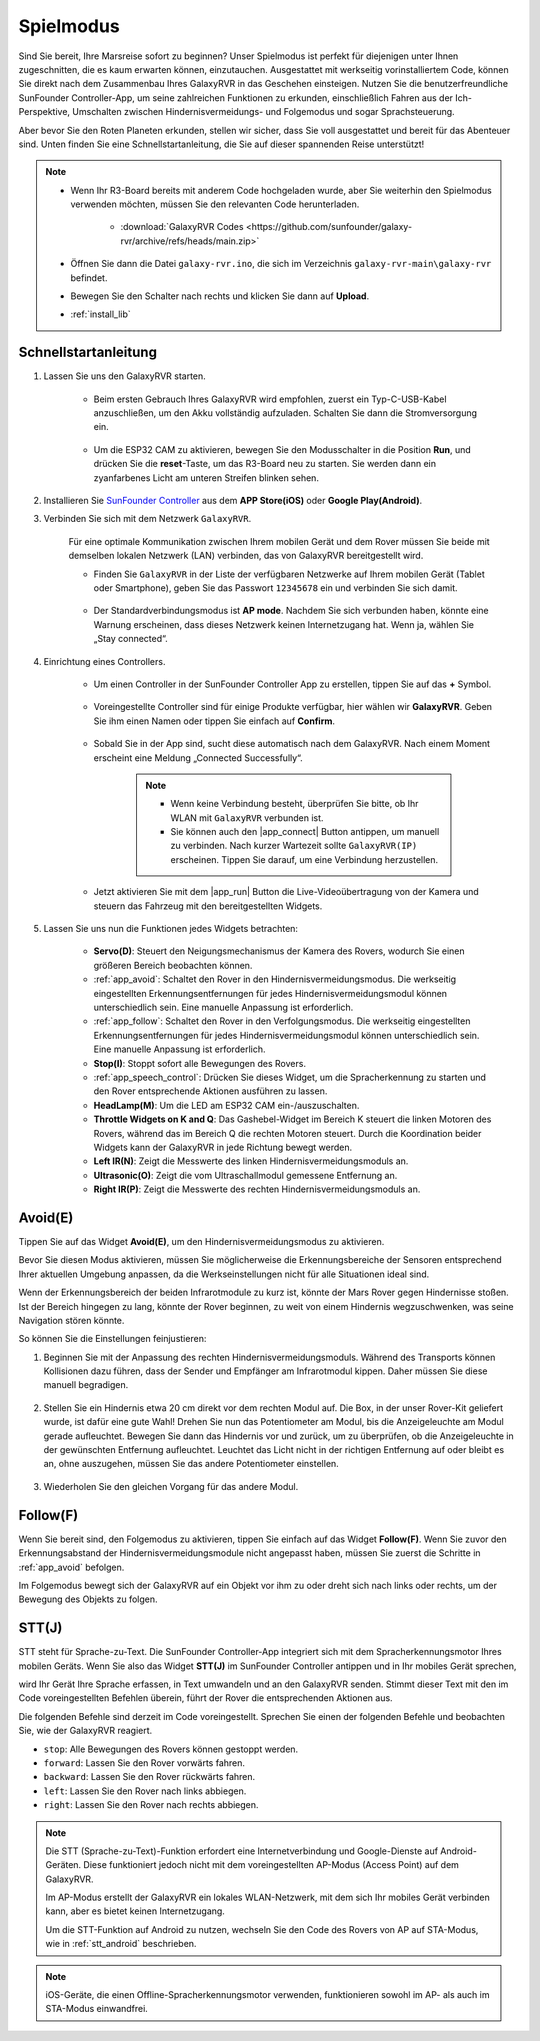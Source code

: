.. _play_mode:

Spielmodus
=========================

Sind Sie bereit, Ihre Marsreise sofort zu beginnen? Unser Spielmodus ist perfekt für diejenigen unter Ihnen zugeschnitten, die es kaum erwarten können, einzutauchen. Ausgestattet mit werkseitig vorinstalliertem Code, können Sie direkt nach dem Zusammenbau Ihres GalaxyRVR in das Geschehen einsteigen. Nutzen Sie die benutzerfreundliche SunFounder Controller-App, um seine zahlreichen Funktionen zu erkunden, einschließlich Fahren aus der Ich-Perspektive, Umschalten zwischen Hindernisvermeidungs- und Folgemodus und sogar Sprachsteuerung.

.. raw:: html
    
    <video width="600" loop autoplay muted>
        <source src="_static/video/play_mode.mp4" type="video/mp4">
        Ihr Browser unterstützt das Video-Tag nicht.
    </video>

Aber bevor Sie den Roten Planeten erkunden, stellen wir sicher, dass Sie voll ausgestattet und bereit für das Abenteuer sind. Unten finden Sie eine Schnellstartanleitung, die Sie auf dieser spannenden Reise unterstützt!

.. note::

    * Wenn Ihr R3-Board bereits mit anderem Code hochgeladen wurde, aber Sie weiterhin den Spielmodus verwenden möchten, müssen Sie den relevanten Code herunterladen.

        * :download:`GalaxyRVR Codes <https://github.com/sunfounder/galaxy-rvr/archive/refs/heads/main.zip>`

    * Öffnen Sie dann die Datei ``galaxy-rvr.ino``, die sich im Verzeichnis ``galaxy-rvr-main\galaxy-rvr`` befindet.
    
    * Bewegen Sie den Schalter nach rechts und klicken Sie dann auf **Upload**.
    * :ref:`install_lib`
    
    .. image:: img/camera_upload.png
        :width: 400
        :align: center


Schnellstartanleitung
---------------------

#. Lassen Sie uns den GalaxyRVR starten.

    * Beim ersten Gebrauch Ihres GalaxyRVR wird empfohlen, zuerst ein Typ-C-USB-Kabel anzuschließen, um den Akku vollständig aufzuladen. Schalten Sie dann die Stromversorgung ein.
    
        .. raw:: html

            <video width="600" loop autoplay muted>
                <source src="_static/video/play_start.mp4" type="video/mp4">
                Ihr Browser unterstützt das Video-Tag nicht.
            </video>

    * Um die ESP32 CAM zu aktivieren, bewegen Sie den Modusschalter in die Position **Run**, und drücken Sie die **reset**-Taste, um das R3-Board neu zu starten. Sie werden dann ein zyanfarbenes Licht am unteren Streifen blinken sehen.

        .. raw:: html

            <video width="600" loop autoplay muted>
                <source src="_static/video/play_reset.mp4" type="video/mp4">
                Ihr Browser unterstützt das Video-Tag nicht.
            </video>

#. Installieren Sie `SunFounder Controller <https://docs.sunfounder.com/projects/sf-controller/en/latest/>`_ aus dem **APP Store(iOS)** oder **Google Play(Android)**.


#. Verbinden Sie sich mit dem Netzwerk ``GalaxyRVR``.

    Für eine optimale Kommunikation zwischen Ihrem mobilen Gerät und dem Rover müssen Sie beide mit demselben lokalen Netzwerk (LAN) verbinden, das von GalaxyRVR bereitgestellt wird.


    * Finden Sie ``GalaxyRVR`` in der Liste der verfügbaren Netzwerke auf Ihrem mobilen Gerät (Tablet oder Smartphone), geben Sie das Passwort ``12345678`` ein und verbinden Sie sich damit.

        .. image:: img/app/camera_lan.png

    * Der Standardverbindungsmodus ist **AP mode**. Nachdem Sie sich verbunden haben, könnte eine Warnung erscheinen, dass dieses Netzwerk keinen Internetzugang hat. Wenn ja, wählen Sie „Stay connected“.

        .. image:: img/app/camera_stay.png


#. Einrichtung eines Controllers.

    * Um einen Controller in der SunFounder Controller App zu erstellen, tippen Sie auf das **+** Symbol.

        .. image:: img/app/app1.png

    * Voreingestellte Controller sind für einige Produkte verfügbar, hier wählen wir **GalaxyRVR**. Geben Sie ihm einen Namen oder tippen Sie einfach auf **Confirm**.

        .. image:: img/app/play_preset.jpg
    
    * Sobald Sie in der App sind, sucht diese automatisch nach dem GalaxyRVR. Nach einem Moment erscheint eine Meldung „Connected Successfully“.

        .. image:: img/app/auto_connect.jpg

        .. note::

            * Wenn keine Verbindung besteht, überprüfen Sie bitte, ob Ihr WLAN mit ``GalaxyRVR`` verbunden ist.
            * Sie können auch den |app_connect| Button antippen, um manuell zu verbinden. Nach kurzer Wartezeit sollte ``GalaxyRVR(IP)`` erscheinen. Tippen Sie darauf, um eine Verbindung herzustellen.

            .. image:: img/app/camera_connect.png
                :width: 300
                :align: center


    * Jetzt aktivieren Sie mit dem |app_run| Button die Live-Videoübertragung von der Kamera und steuern das Fahrzeug mit den bereitgestellten Widgets. 

        .. image:: img/app/play_run_view.jpg

#. Lassen Sie uns nun die Funktionen jedes Widgets betrachten:

        * **Servo(D)**: Steuert den Neigungsmechanismus der Kamera des Rovers, wodurch Sie einen größeren Bereich beobachten können.

        * :ref:`app_avoid`: Schaltet den Rover in den Hindernisvermeidungsmodus. Die werkseitig eingestellten Erkennungsentfernungen für jedes Hindernisvermeidungsmodul können unterschiedlich sein. Eine manuelle Anpassung ist erforderlich.

        * :ref:`app_follow`: Schaltet den Rover in den Verfolgungsmodus. Die werkseitig eingestellten Erkennungsentfernungen für jedes Hindernisvermeidungsmodul können unterschiedlich sein. Eine manuelle Anpassung ist erforderlich.

        * **Stop(I)**: Stoppt sofort alle Bewegungen des Rovers.

        * :ref:`app_speech_control`: Drücken Sie dieses Widget, um die Spracherkennung zu starten und den Rover entsprechende Aktionen ausführen zu lassen.

        * **HeadLamp(M)**: Um die LED am ESP32 CAM ein-/auszuschalten.
        * **Throttle Widgets on K and Q**: Das Gashebel-Widget im Bereich K steuert die linken Motoren des Rovers, während das im Bereich Q die rechten Motoren steuert. Durch die Koordination beider Widgets kann der GalaxyRVR in jede Richtung bewegt werden.

        * **Left IR(N)**: Zeigt die Messwerte des linken Hindernisvermeidungsmoduls an.

        * **Ultrasonic(O)**: Zeigt die vom Ultraschallmodul gemessene Entfernung an.

        * **Right IR(P)**: Zeigt die Messwerte des rechten Hindernisvermeidungsmoduls an.

.. _app_avoid:

Avoid(E)
------------------------

Tippen Sie auf das Widget **Avoid(E)**, um den Hindernisvermeidungsmodus zu aktivieren.

Bevor Sie diesen Modus aktivieren, müssen Sie möglicherweise die Erkennungsbereiche der Sensoren entsprechend Ihrer aktuellen Umgebung anpassen, da die Werkseinstellungen nicht für alle Situationen ideal sind.

Wenn der Erkennungsbereich der beiden Infrarotmodule zu kurz ist, könnte der Mars Rover gegen Hindernisse stoßen. Ist der Bereich hingegen zu lang, könnte der Rover beginnen, zu weit von einem Hindernis wegzuschwenken, was seine Navigation stören könnte.

So können Sie die Einstellungen feinjustieren:

#. Beginnen Sie mit der Anpassung des rechten Hindernisvermeidungsmoduls. Während des Transports können Kollisionen dazu führen, dass der Sender und Empfänger am Infrarotmodul kippen. Daher müssen Sie diese manuell begradigen.

    .. raw:: html

        <video width="600" loop autoplay muted>
            <source src="_static/video/ir_adjust1.mp4" type="video/mp4">
            Ihr Browser unterstützt das Video-Tag nicht.
        </video>

#. Stellen Sie ein Hindernis etwa 20 cm direkt vor dem rechten Modul auf. Die Box, in der unser Rover-Kit geliefert wurde, ist dafür eine gute Wahl! Drehen Sie nun das Potentiometer am Modul, bis die Anzeigeleuchte am Modul gerade aufleuchtet. Bewegen Sie dann das Hindernis vor und zurück, um zu überprüfen, ob die Anzeigeleuchte in der gewünschten Entfernung aufleuchtet. Leuchtet das Licht nicht in der richtigen Entfernung auf oder bleibt es an, ohne auszugehen, müssen Sie das andere Potentiometer einstellen.

    .. raw:: html

        <video width="600" loop autoplay muted>
            <source src="_static/video/ir_adjust2.mp4" type="video/mp4">
            Ihr Browser unterstützt das Video-Tag nicht.
        </video>


#. Wiederholen Sie den gleichen Vorgang für das andere Modul.


.. _app_follow:

Follow(F)
------------

Wenn Sie bereit sind, den Folgemodus zu aktivieren, tippen Sie einfach auf das Widget **Follow(F)**. Wenn Sie zuvor den Erkennungsabstand der Hindernisvermeidungsmodule nicht angepasst haben, müssen Sie zuerst die Schritte in :ref:`app_avoid` befolgen.

Im Folgemodus bewegt sich der GalaxyRVR auf ein Objekt vor ihm zu oder dreht sich nach links oder rechts, um der Bewegung des Objekts zu folgen.


.. _app_speech_control:

STT(J)
-------------------


STT steht für Sprache-zu-Text. Die SunFounder Controller-App integriert sich mit dem Spracherkennungsmotor Ihres mobilen Geräts. Wenn Sie also das Widget **STT(J)** im SunFounder Controller antippen und in Ihr mobiles Gerät sprechen,

wird Ihr Gerät Ihre Sprache erfassen, in Text umwandeln und an den GalaxyRVR senden. Stimmt dieser Text mit den im Code voreingestellten Befehlen überein, führt der Rover die entsprechenden Aktionen aus.

Die folgenden Befehle sind derzeit im Code voreingestellt. Sprechen Sie einen der folgenden Befehle und beobachten Sie, wie der GalaxyRVR reagiert.

.. image:: img/app/play_speech.png
    :width: 600

* ``stop``: Alle Bewegungen des Rovers können gestoppt werden.
* ``forward``: Lassen Sie den Rover vorwärts fahren.
* ``backward``: Lassen Sie den Rover rückwärts fahren.
* ``left``: Lassen Sie den Rover nach links abbiegen.
* ``right``: Lassen Sie den Rover nach rechts abbiegen.


.. note::

    Die STT (Sprache-zu-Text)-Funktion erfordert eine Internetverbindung und Google-Dienste auf Android-Geräten. Diese funktioniert jedoch nicht mit dem voreingestellten AP-Modus (Access Point) auf dem GalaxyRVR.
    
    Im AP-Modus erstellt der GalaxyRVR ein lokales WLAN-Netzwerk, mit dem sich Ihr mobiles Gerät verbinden kann, aber es bietet keinen Internetzugang.
    
    Um die STT-Funktion auf Android zu nutzen, wechseln Sie den Code des Rovers von AP auf STA-Modus, wie in :ref:`stt_android` beschrieben.

.. note::

    iOS-Geräte, die einen Offline-Spracherkennungsmotor verwenden, funktionieren sowohl im AP- als auch im STA-Modus einwandfrei.
    